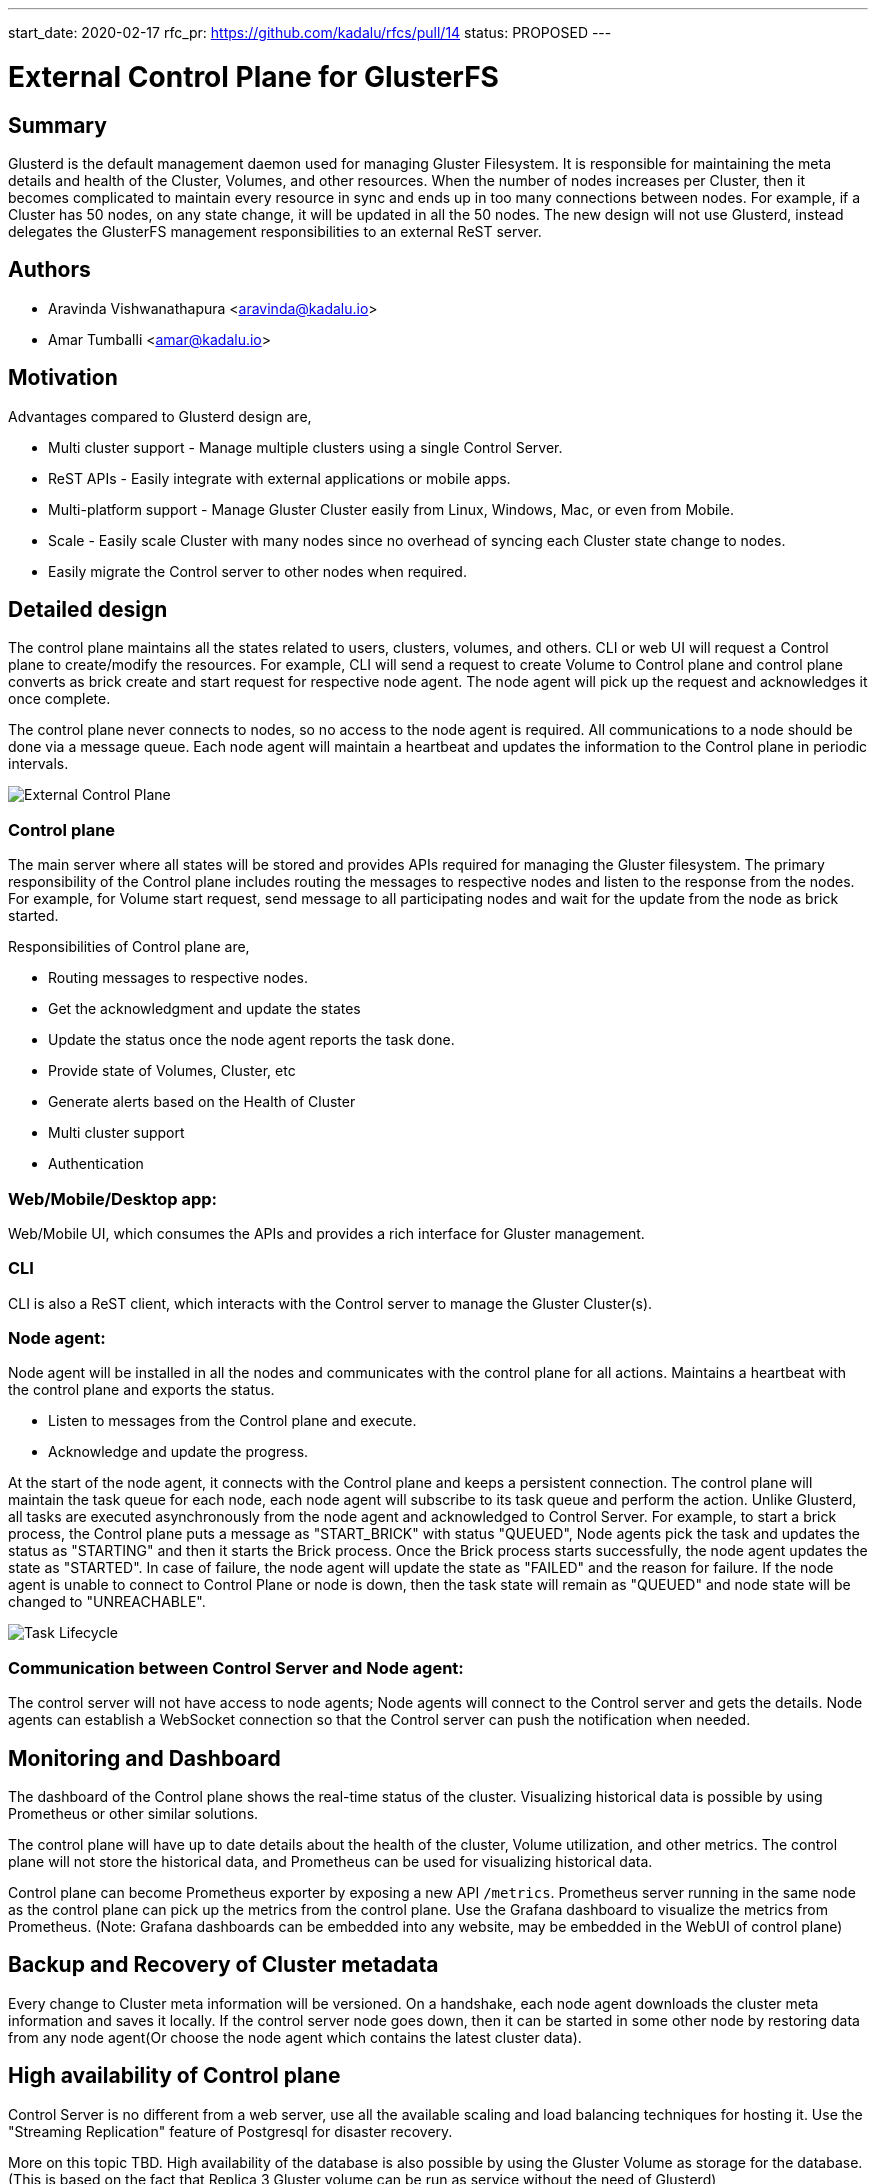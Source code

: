 ---
start_date: 2020-02-17
rfc_pr: https://github.com/kadalu/rfcs/pull/14
status: PROPOSED
---

= External Control Plane for GlusterFS

== Summary

Glusterd is the default management daemon used for managing Gluster
Filesystem. It is responsible for maintaining the meta details and
health of the Cluster, Volumes, and other resources. When the number
of nodes increases per Cluster, then it becomes complicated to
maintain every resource in sync and ends up in too many connections
between nodes. For example, if a Cluster has 50 nodes, on any state
change, it will be updated in all the 50 nodes.  The new design will
not use Glusterd, instead delegates the GlusterFS management
responsibilities to an external ReST server.

== Authors

- Aravinda Vishwanathapura <aravinda@kadalu.io>
- Amar Tumballi <amar@kadalu.io>

== Motivation

Advantages compared to Glusterd design are,

- Multi cluster support - Manage multiple clusters using a single
  Control Server.
- ReST APIs - Easily integrate with external applications or mobile
  apps.
- Multi-platform support - Manage Gluster Cluster easily from Linux,
  Windows, Mac, or even from Mobile.
- Scale - Easily scale Cluster with many nodes since no overhead of
  syncing each Cluster state change to nodes.
- Easily migrate the Control server to other nodes when required.

== Detailed design

The control plane maintains all the states related to users, clusters,
volumes, and others. CLI or web UI will request a Control plane to
create/modify the resources. For example, CLI will send a request to
create Volume to Control plane and control plane converts as brick
create and start request for respective node agent. The node agent
will pick up the request and acknowledges it once complete.

The control plane never connects to nodes, so no access to the node
agent is required. All communications to a node should be done via a
message queue. Each node agent will maintain a heartbeat and updates
the information to the Control plane in periodic intervals.

image::images/control-plane-gluster.png[External Control Plane]

=== Control plane

The main server where all states will be stored and provides APIs
required for managing the Gluster filesystem. The primary
responsibility of the Control plane includes routing the messages to
respective nodes and listen to the response from the nodes. For
example, for Volume start request, send message to all participating
nodes and wait for the update from the node as brick started.

Responsibilities of Control plane are,

- Routing messages to respective nodes.
- Get the acknowledgment and update the states
- Update the status once the node agent reports the task done.
- Provide state of Volumes, Cluster, etc
- Generate alerts based on the Health of Cluster
- Multi cluster support
- Authentication

=== Web/Mobile/Desktop app:
Web/Mobile UI, which consumes the APIs and provides a rich interface
for Gluster management.

=== CLI
CLI is also a ReST client, which interacts with the Control server to
manage the Gluster Cluster(s).

=== Node agent:
Node agent will be installed in all the nodes and communicates with
the control plane for all actions. Maintains a heartbeat with the
control plane and exports the status.

- Listen to messages from the Control plane and execute.
- Acknowledge and update the progress.

At the start of the node agent, it connects with the Control plane and
keeps a persistent connection. The control plane will maintain the
task queue for each node, each node agent will subscribe to its task
queue and perform the action. Unlike Glusterd, all tasks are executed
asynchronously from the node agent and acknowledged to Control
Server. For example, to start a brick process, the Control plane puts
a message as "START_BRICK" with status "QUEUED", Node agents pick the
task and updates the status as "STARTING" and then it starts the Brick
process. Once the Brick process starts successfully, the node agent
updates the state as "STARTED". In case of failure, the node agent
will update the state as "FAILED" and the reason for failure. If the
node agent is unable to connect to Control Plane or node is down, then
the task state will remain as "QUEUED" and node state will be changed
to "UNREACHABLE".

image::images/state-life-cycle.jpg[Task Lifecycle]

=== Communication between Control Server and Node agent:

The control server will not have access to node agents; Node agents
will connect to the Control server and gets the details. Node agents
can establish a WebSocket connection so that the Control server can
push the notification when needed.


== Monitoring and Dashboard

The dashboard of the Control plane shows the real-time status of the
cluster. Visualizing historical data is possible by using Prometheus
or other similar solutions.

The control plane will have up to date details about the health of the
cluster, Volume utilization, and other metrics. The control plane will
not store the historical data, and Prometheus can be used for
visualizing historical data.

Control plane can become Prometheus exporter by exposing a new API
`/metrics`. Prometheus server running in the same node as the control
plane can pick up the metrics from the control plane. Use the Grafana
dashboard to visualize the metrics from Prometheus. (Note: Grafana
dashboards can be embedded into any website, may be embedded in the
WebUI of control plane)

== Backup and Recovery of Cluster metadata

Every change to Cluster meta information will be versioned. On a
handshake, each node agent downloads the cluster meta information and
saves it locally. If the control server node goes down, then it can be
started in some other node by restoring data from any node agent(Or
choose the node agent which contains the latest cluster data).

== High availability of Control plane

Control Server is no different from a web server, use all the
available scaling and load balancing techniques for hosting it. Use
the "Streaming Replication" feature of Postgresql for disaster
recovery.

More on this topic TBD. High availability of the database is also
possible by using the Gluster Volume as storage for the
database. (This is based on the fact that Replica 3 Gluster volume can
be run as service without the need of Glusterd)

== Usage:

CLI commands used in the following examples. CLI is one of the
mechanisms to control the Cluster.  Other ways to communicate with the
Control plane are Web UI, ReST APIs, etc.

=== User management

In the case of the self-hosted Control server, the first user will
become the Admin user. Create more users using admin privileges.

Granular user permissions that enable them to access specific
resources on the Cluster, such as Volumes, Nodes, and Storage
devices.

Log in to the Control server by running the following command, and the
token will be saved in `~/.gluster/token.json` on a successful login.

All consecutive commands will use the token saved in the file
mentioned above. To logout, run the following command.

[source,console]
----
$ kadalu login
Username:
Password:
Logged in successfully. The token is saved to ~/.kadalu/token.json
----

If the Gluster control plane is self-managed, then use the `--url`
parameter.

[source,console]
----
$ kadalu login --url https://node1.example.com:8080
----

All consecutive commands will use the token saved in the file
mentioned above. To logout, run the following command.

[source,console]
----
$ kadalu logout
Logged out successfully
----

=== Create Cluster and nodes registration

Cluster registration is Optional. The default cluster will be created
with the name `default`. Registering Cluster provides logical
namespace to differentiate the volumes. For example, one Cluster can
be `mycluster`, and another one can be `backup_cluster`.

[source,console]
----
$ kadalu cluster add mycluster
Cluster creation request sent.
----

After registering a Cluster(or for the default Cluster), the Control
server will generate a token. Set the token as an environment
variable(Other ways to set Token TBD) in each storage node and start
the Node agent. The node agent will register itself with the Control
server by identifying it with the token.

Once the node agent registers with the Control Server, it establishes
a persistent connection(Or polling) to listen to the events from the
Control server.

=== Cluster Status

Cluster status can be checked using,

[source,console]
----
$ kadalu cluster status
----

Cluster status will show the state of each node. If a node connects to
the control server, then it shows that node is Online, else it shows
Unreachable.

=== Device Management

Register the Storage devices using the following command.

[source,console]
----
$ kadalu device add -c mycluster node1.example.com --device /dev/vdc
----

or

[source,console]
----
$ kadalu device add -c mycluster node1.example.com --path /exports/bricks/b1
----

Multiple device or path can be specified for a node.

The storage device is not yet part of any Volume but helps to design
utilities like dynamic Volume provisioning like below command.

[source,console]
----
$ kadalu volume create -c mycluster gvol1 --replica3 --size 100GiB
----

=== Volume Create

Run the following command to create the Volume.

[source,console]
----
$ kadalu volume create -c mycluster gvol1  \
      node1.example.com:/exports/storage1
Volume creation request sent.
----

The volume will start automatically once created. Use `--no-start` if
only Create is required.

=== Volume Start

[source,console]
----
$ kadalu volume start -c mycluster gvol1
Volume start request sent.
----

=== Volume Stop

[source,console]
----
$ kadalu volume stop -c mycluster gvol1
Volume stop request sent.
----

=== Volume Delete

[source,console]
----
$ kadalu volume delete -c mycluster gvol1
Volume delete request sent.
----

=== Status

[source,console]
----
$ kadalu volume status -c mycluster gvol1
----

The controller waits for node agents to acknowledge the status, so the
intermediate state introduced for every action. For example, “Volume
Creating”, “Volume Created” and “Volume Create Failed”

**Status**: Creating, Created, CreateFailed, Starting, Started,
StartFailed, Stopping, Stopped, StopFailed, Deleting, DeleteFailed

**Note**: Export failure reason also from Node agents. If the node is
down then, Status can show the same("Unreachable")

=== Failure report!

The following command shows the last failure details.

[source,console]
----
$ kadalu failurereport
Volume creation failed in the following nodes.

node1.example.com - Failed due to ENOENT.

Reason: ENOENT failures are mainly due to root directory is not
present for which brick directory is specified. For example, if brick
on this node specified as `/exports/storage1`, then `/exports`
directory is not present in that node.

How to fix:

Log in to the node and create the root directory.
----

=== Volume Options

[source,console]
----
$ kadalu volume set -c mycluster gvol1 <optname> <optvalue>
$ kadalu volume reset -c mycluster gvol1 <optname>
$ kadalu volume get -c mycluster gvol1 [<optname>]
----

Control Server will validate Volume Options. The changed option will
be picked by the Node agent to regenerate the brick, self-heal volfile
when necessary. It also notifies the running daemon to reload to get
the reconfigured volfile content.

If only client option changes, then the wrapper script, which started
the mount/client, will pick up the latest configuration and reloads
the client process.

=== Volume expand

Start the node agent(Set env variable or config file to point to
Control plane) and then run the following command to expand Volume.

[source,console]
----
$ kadalu volume expand -c mycluster gvol1
       node4.example.com:/export/storage2
----

**Note**: Connected clients will get notification about Graph change.


=== Rebalance

Start rebalance process using,

[source,console]
----
$ kadalu volume rebalance start -c mycluster gvol1
----

Other commands available are, `stop`, `status`

=== Volume Shrink

Not for Version 1. TBD(Remove brick, Rebalance etc)

=== Geo-replication

Preparing the remote nodes for accepting ssh connections from master
nodes is required(A separate tool will be provided for the same).

=== Create Geo-replication session using,

[source,console]
----
$ kadalu geo-replication create -c mycluster \
    --remote-user geouser --remote-cluster mycluster2 \
    mastervol remotevol
Geo-replication session creation request sent.
ID: 068EB4E3-7E00-4CB5-899A-4C522AEC0F98
----

The geo-rep session will start automatically after create. To avoid
this, `--no-start` can be used.

Start Geo-replication session using,

[source,console]
----
$ kadalu geo-replication start <ID> -c mycluster
Geo-replication start request sent.
----

Similarly, other commands available are: stop, delete, config-get,
config-set, config-reset, and status.

**Bonus**: The control plane itself can decide Active/Passive worker
per subvolume.

== Snapshot

TBD. Two possible approaches available are,

- Special sexattr on the mount can trigger snapshots in all bricks.
- Similar to the existing method, Control Server can notify all mounts
  to enable barrier and notify node agents to take backend snapshot.

== Quota management

TBD.
